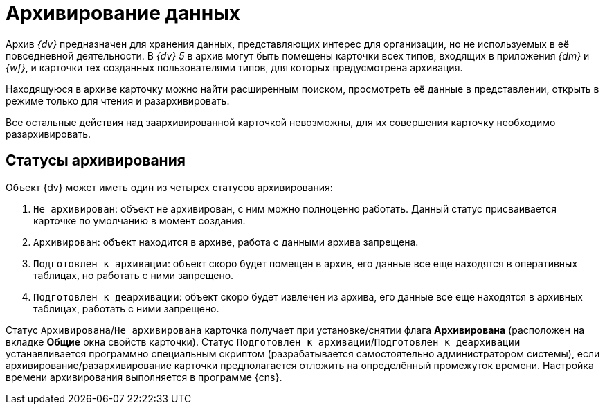 = Архивирование данных

Архив _{dv}_ предназначен для хранения данных, представляющих интерес для организации, но не используемых в её повседневной деятельности. В _{dv} 5_ в архив могут быть помещены карточки всех типов, входящих в приложения _{dm}_ и _{wf}_, и карточки тех созданных пользователями типов, для которых предусмотрена архивация.

Находящуюся в архиве карточку можно найти расширенным поиском, просмотреть её данные в представлении, открыть в режиме только для чтения и разархивировать.

Все остальные действия над заархивированной карточкой невозможны, для их совершения карточку необходимо разархивировать.

== Статусы архивирования

Объект {dv} может иметь один из четырех статусов архивирования:

. `Не архивирован`: объект не архивирован, с ним можно полноценно работать. Данный статус присваивается карточке по умолчанию в момент создания.
. `Архивирован`: объект находится в архиве, работа с данными архива запрещена.
. `Подготовлен к архивации`: объект скоро будет помещен в архив, его данные все еще находятся в оперативных таблицах, но работать с ними запрещено.
. `Подготовлен к деархивации`: объект скоро будет извлечен из архива, его данные все еще находятся в архивных таблицах, работать с ними запрещено.

Статус `Архивирована`/`Не архивирована` карточка получает при установке/снятии флага *Архивирована* (расположен на вкладке *Общие* окна свойств карточки). Статус `Подготовлен к      архивации`/`Подготовлен к деархивации` устанавливается программно специальным скриптом (разрабатывается самостоятельно администратором системы), если архивирование/разархивирование карточки предполагается отложить на определённый промежуток времени. Настройка времени архивирования выполняется в программе {cns}.